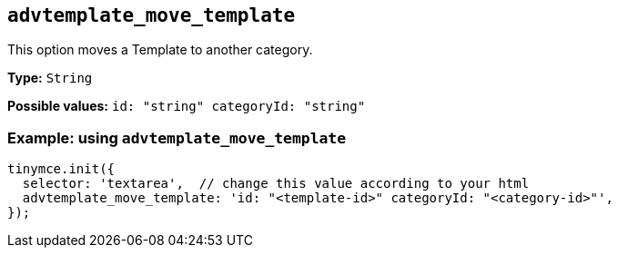 [[advtemplate_move_template]]
== `advtemplate_move_template`

This option moves a Template to another category.

*Type:* `+String+`

*Possible values:* `id: "string" categoryId: "string"`


=== Example: using `advtemplate_move_template`

// This should be a working configuration. Please test.
[source,js]
----
tinymce.init({
  selector: 'textarea',  // change this value according to your html
  advtemplate_move_template: 'id: "<template-id>" categoryId: "<category-id>"',
});
----
